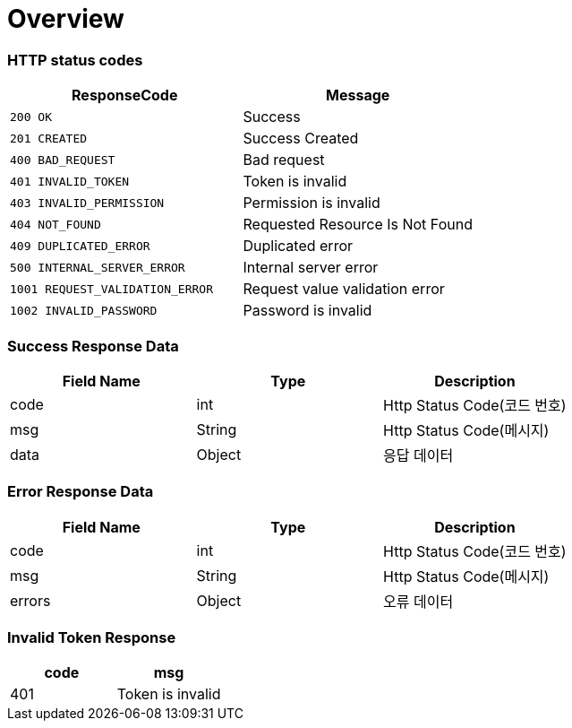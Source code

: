 [[Overview]]
= *Overview*

[[overview-http-status-codes]]
=== HTTP status codes

|===
| ResponseCode | Message

| `200 OK`
| Success

| `201 CREATED`
| Success Created

| `400 BAD_REQUEST`
| Bad request

| `401 INVALID_TOKEN`
| Token is invalid

| `403 INVALID_PERMISSION`
| Permission is invalid

| `404 NOT_FOUND`
| Requested Resource Is Not Found

| `409 DUPLICATED_ERROR`
| Duplicated error

| `500 INTERNAL_SERVER_ERROR`
| Internal server error

| `1001 REQUEST_VALIDATION_ERROR`
| Request value validation error

| `1002 INVALID_PASSWORD`
| Password is invalid

|===

[[overview-error-response]]
=== *Success Response Data*

|===
| Field Name | Type | Description

| code
| int
| Http Status Code(코드 번호)

| msg
| String
| Http Status Code(메시지)

| data
| Object
| 응답 데이터

|===

[[overview-error-response]]
=== *Error Response Data*

|===
| Field Name | Type | Description

| code
| int
| Http Status Code(코드 번호)

| msg
| String
| Http Status Code(메시지)

| errors
| Object
| 오류 데이터

|===

[[Invalid-Token-Response]]
=== *Invalid Token Response*

|===
| code | msg

| 401
| Token is invalid

|===
